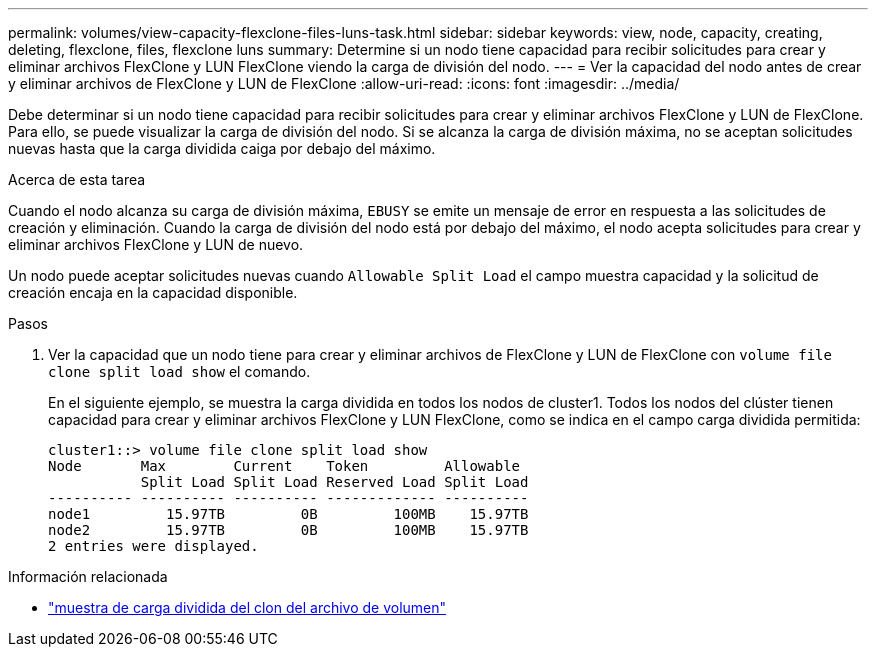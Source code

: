---
permalink: volumes/view-capacity-flexclone-files-luns-task.html 
sidebar: sidebar 
keywords: view, node, capacity, creating, deleting, flexclone, files, flexclone luns 
summary: Determine si un nodo tiene capacidad para recibir solicitudes para crear y eliminar archivos FlexClone y LUN FlexClone viendo la carga de división del nodo. 
---
= Ver la capacidad del nodo antes de crear y eliminar archivos de FlexClone y LUN de FlexClone
:allow-uri-read: 
:icons: font
:imagesdir: ../media/


[role="lead"]
Debe determinar si un nodo tiene capacidad para recibir solicitudes para crear y eliminar archivos FlexClone y LUN de FlexClone. Para ello, se puede visualizar la carga de división del nodo. Si se alcanza la carga de división máxima, no se aceptan solicitudes nuevas hasta que la carga dividida caiga por debajo del máximo.

.Acerca de esta tarea
Cuando el nodo alcanza su carga de división máxima, `EBUSY` se emite un mensaje de error en respuesta a las solicitudes de creación y eliminación. Cuando la carga de división del nodo está por debajo del máximo, el nodo acepta solicitudes para crear y eliminar archivos FlexClone y LUN de nuevo.

Un nodo puede aceptar solicitudes nuevas cuando `Allowable Split Load` el campo muestra capacidad y la solicitud de creación encaja en la capacidad disponible.

.Pasos
. Ver la capacidad que un nodo tiene para crear y eliminar archivos de FlexClone y LUN de FlexClone con `volume file clone split load show` el comando.
+
En el siguiente ejemplo, se muestra la carga dividida en todos los nodos de cluster1. Todos los nodos del clúster tienen capacidad para crear y eliminar archivos FlexClone y LUN FlexClone, como se indica en el campo carga dividida permitida:

+
[listing]
----
cluster1::> volume file clone split load show
Node       Max        Current    Token         Allowable
           Split Load Split Load Reserved Load Split Load
---------- ---------- ---------- ------------- ----------
node1         15.97TB         0B         100MB    15.97TB
node2         15.97TB         0B         100MB    15.97TB
2 entries were displayed.
----


.Información relacionada
* link:https://docs.netapp.com/us-en/ontap-cli/volume-file-clone-split-load-show.html["muestra de carga dividida del clon del archivo de volumen"^]

